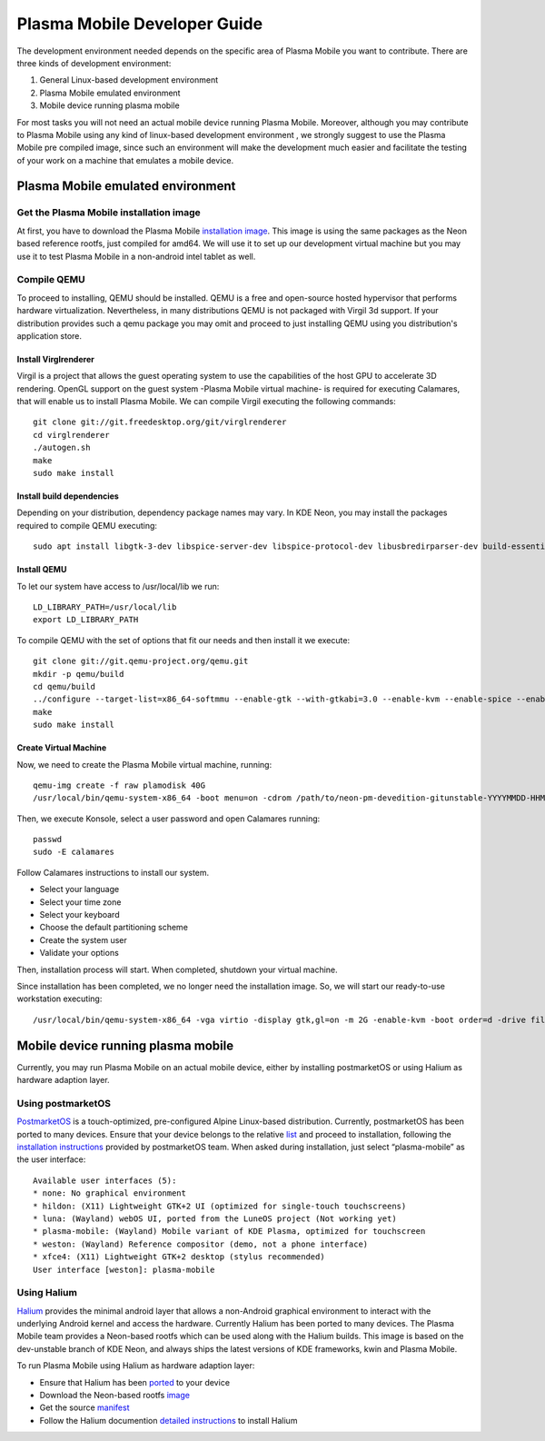 Plasma Mobile Developer Guide
=============================

The development environment needed depends on the specific area of
Plasma Mobile you want to contribute. There are three kinds of
development environment:

#. General Linux-based development environment
#. Plasma Mobile emulated environment
#. Mobile device running plasma mobile

For most tasks you will not need an actual mobile device running Plasma
Mobile. Moreover, although you may contribute to Plasma Mobile using any
kind of linux-based development environment , we strongly suggest to use
the Plasma Mobile pre compiled image, since such an environment will
make the development much easier and facilitate the testing of your work
on a machine that emulates a mobile device.

Plasma Mobile emulated environment
----------------------------------

Get the Plasma Mobile installation image
~~~~~~~~~~~~~~~~~~~~~~~~~~~~~~~~~~~~~~~~

At first, you have to download the Plasma Mobile `installation
image <https://www.plasma-mobile.org/get/#desktop>`__. This image is
using the same packages as the Neon based reference rootfs, just
compiled for amd64. We will use it to set up our development virtual
machine but you may use it to test Plasma Mobile in a non-android intel
tablet as well.

Compile QEMU
~~~~~~~~~~~~

To proceed to installing, QEMU should be installed. QEMU is a free and
open-source hosted hypervisor that performs hardware virtualization.
Nevertheless, in many distributions QEMU is not packaged with Virgil 3d
support. If your distribution provides such a qemu package you may omit
and proceed to just installing QEMU using you distribution's application
store.

Install Virglrenderer
^^^^^^^^^^^^^^^^^^^^^

Virgil is a project that allows the guest operating system to use the
capabilities of the host GPU to accelerate 3D rendering. OpenGL support
on the guest system -Plasma Mobile virtual machine- is required for
executing Calamares, that will enable us to install Plasma Mobile. We
can compile Virgil executing the following commands:

.. highlight:: bash

::

   git clone git://git.freedesktop.org/git/virglrenderer
   cd virglrenderer
   ./autogen.sh
   make
   sudo make install

Install build dependencies
^^^^^^^^^^^^^^^^^^^^^^^^^^

Depending on your distribution, dependency package names may vary. In
KDE Neon, you may install the packages required to compile QEMU
executing:

::

   sudo apt install libgtk-3-dev libspice-server-dev libspice-protocol-dev libusbredirparser-dev build-essential libepoxy-dev libdrm-dev libgbm-dev libx11-dev libpulse-dev libsdl2-dev

Install QEMU
^^^^^^^^^^^^

To let our system have access to /usr/local/lib we run:

::

    LD_LIBRARY_PATH=/usr/local/lib
    export LD_LIBRARY_PATH

To compile QEMU with the set of options that fit our needs and then
install it we execute:

::

    git clone git://git.qemu-project.org/qemu.git
    mkdir -p qemu/build
    cd qemu/build
    ../configure --target-list=x86_64-softmmu --enable-gtk --with-gtkabi=3.0 --enable-kvm --enable-spice --enable-usb-redir --enable-virglrenderer --enable-opengl
    make
    sudo make install

Create Virtual Machine
^^^^^^^^^^^^^^^^^^^^^^

Now, we need to create the Plasma Mobile virtual machine, running:

::

    qemu-img create -f raw plamodisk 40G
    /usr/local/bin/qemu-system-x86_64 -boot menu=on -cdrom /path/to/neon-pm-devedition-gitunstable-YYYYMMDD-HHMI-amd64.iso -vga virtio -display gtk,gl=on -m 2G -enable-kvm -boot order=d -drive file=plamodisk,format=raw

Then, we execute Konsole, select a user password and open Calamares running:

::

    passwd
    sudo -E calamares

Follow Calamares instructions to install our system.

-  Select your language
-  Select your time zone
-  Select your keyboard
-  Choose the default partitioning scheme
-  Create the system user
-  Validate your options

Then, installation process will start. When completed, shutdown your virtual machine.

Since installation has been completed, we no longer need the
installation image. So, we will start our ready-to-use workstation
executing:

::

    /usr/local/bin/qemu-system-x86_64 -vga virtio -display gtk,gl=on -m 2G -enable-kvm -boot order=d -drive file=plamodisk,format=raw

Mobile device running plasma mobile
-----------------------------------

Currently, you may run Plasma Mobile on an actual mobile device, either
by installing postmarketOS or using Halium as hardware adaption layer.

Using postmarketOS
~~~~~~~~~~~~~~~~~~

`PostmarketOS <https://postmarketos.org/>`__ is a touch-optimized,
pre-configured Alpine Linux-based distribution. Currently, postmarketOS
has been ported to many devices. Ensure that your device belongs to the
relative `list <https://wiki.postmarketos.org/wiki/Devices>`__ and
proceed to installation, following the `installation
instructions <https://wiki.postmarketos.org/wiki/Installation_guide>`__
provided by postmarketOS team. When asked during installation, just
select “plasma-mobile” as the user interface:

::

    Available user interfaces (5):
    * none: No graphical environment
    * hildon: (X11) Lightweight GTK+2 UI (optimized for single-touch touchscreens)
    * luna: (Wayland) webOS UI, ported from the LuneOS project (Not working yet)
    * plasma-mobile: (Wayland) Mobile variant of KDE Plasma, optimized for touchscreen
    * weston: (Wayland) Reference compositor (demo, not a phone interface)
    * xfce4: (X11) Lightweight GTK+2 desktop (stylus recommended)
    User interface [weston]: plasma-mobile

Using Halium
~~~~~~~~~~~~

`Halium <https://halium.org/>`__ provides the minimal android layer that
allows a non-Android graphical environment to interact with the
underlying Android kernel and access the hardware. Currently Halium has
been ported to many devices. The Plasma Mobile team provides a
Neon-based rootfs which can be used along with the Halium builds. This
image is based on the dev-unstable branch of KDE Neon, and always ships
the latest versions of KDE frameworks, kwin and Plasma Mobile.

To run Plasma Mobile using Halium as hardware adaption layer:

-  Ensure that Halium has been
   `ported <https://github.com/halium/projectmanagement/issues?q=is%3Aissue+is%3Aopen+label%3APorts>`__
   to your device
-  Download the Neon-based rootfs
   `image <https://www.plasma-mobile.org/get/>`__
-  Get the source
   `manifest <https://github.com/halium/projectmanagement/issues?q=is%3Aissue+is%3Aopen+label%3APorts>`__
-  Follow the Halium documention `detailed
   instructions <http://docs.halium.org/en/latest/>`__ to install Halium
